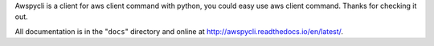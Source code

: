 Awspycli is a client for aws client command with python, you could easy use aws client command. Thanks for checking it out.

All documentation is in the "``docs``" directory and online at
http://awspycli.readthedocs.io/en/latest/.

